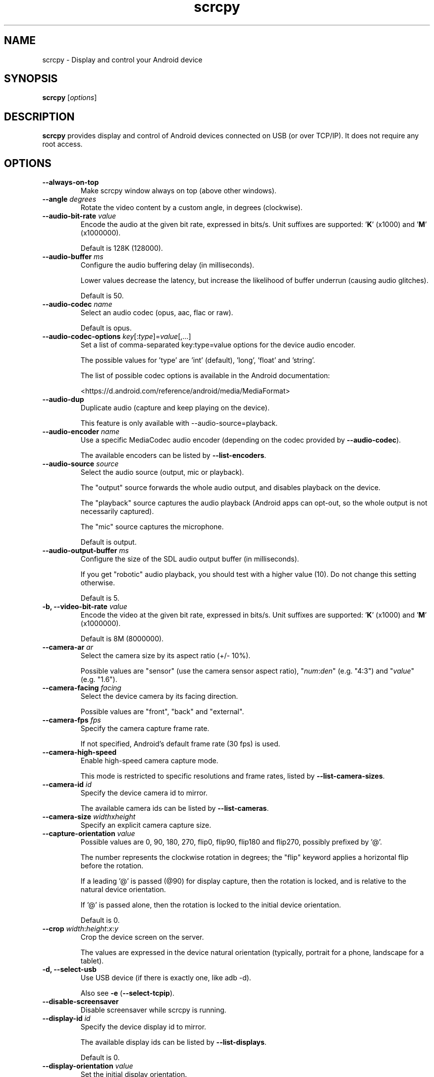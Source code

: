 .TH "scrcpy" "1"
.SH NAME
scrcpy \- Display and control your Android device


.SH SYNOPSIS
.B scrcpy
.RI [ options ]


.SH DESCRIPTION
.B scrcpy
provides display and control of Android devices connected on USB (or over TCP/IP). It does not require any root access.


.SH OPTIONS

.TP
.B \-\-always\-on\-top
Make scrcpy window always on top (above other windows).

.TP
.BI "\-\-angle " degrees
Rotate the video content by a custom angle, in degrees (clockwise).

.TP
.BI "\-\-audio\-bit\-rate " value
Encode the audio at the given bit rate, expressed in bits/s. Unit suffixes are supported: '\fBK\fR' (x1000) and '\fBM\fR' (x1000000).

Default is 128K (128000).

.TP
.BI "\-\-audio\-buffer " ms
Configure the audio buffering delay (in milliseconds).

Lower values decrease the latency, but increase the likelihood of buffer underrun (causing audio glitches).

Default is 50.

.TP
.BI "\-\-audio\-codec " name
Select an audio codec (opus, aac, flac or raw).

Default is opus.

.TP
.BI "\-\-audio\-codec\-options " key\fR[:\fItype\fR]=\fIvalue\fR[,...]
Set a list of comma-separated key:type=value options for the device audio encoder.

The possible values for 'type' are 'int' (default), 'long', 'float' and 'string'.

The list of possible codec options is available in the Android documentation:

<https://d.android.com/reference/android/media/MediaFormat>

.TP
.B \-\-audio\-dup
Duplicate audio (capture and keep playing on the device).

This feature is only available with --audio-source=playback.

.TP
.BI "\-\-audio\-encoder " name
Use a specific MediaCodec audio encoder (depending on the codec provided by \fB\-\-audio\-codec\fR).

The available encoders can be listed by \fB\-\-list\-encoders\fR.

.TP
.BI "\-\-audio\-source " source
Select the audio source (output, mic or playback).

The "output" source forwards the whole audio output, and disables playback on the device.

The "playback" source captures the audio playback (Android apps can opt-out, so the whole output is not necessarily captured).

The "mic" source captures the microphone.

Default is output.

.TP
.BI "\-\-audio\-output\-buffer " ms
Configure the size of the SDL audio output buffer (in milliseconds).

If you get "robotic" audio playback, you should test with a higher value (10). Do not change this setting otherwise.

Default is 5.

.TP
.BI "\-b, \-\-video\-bit\-rate " value
Encode the video at the given bit rate, expressed in bits/s. Unit suffixes are supported: '\fBK\fR' (x1000) and '\fBM\fR' (x1000000).

Default is 8M (8000000).

.TP
.BI "\-\-camera\-ar " ar
Select the camera size by its aspect ratio (+/- 10%).

Possible values are "sensor" (use the camera sensor aspect ratio), "\fInum\fR:\fIden\fR" (e.g. "4:3") and "\fIvalue\fR" (e.g. "1.6").

.TP
.BI "\-\-camera\-facing " facing
Select the device camera by its facing direction.

Possible values are "front", "back" and "external".

.TP
.BI "\-\-camera\-fps " fps
Specify the camera capture frame rate.

If not specified, Android's default frame rate (30 fps) is used.

.TP
.B \-\-camera\-high\-speed
Enable high-speed camera capture mode.

This mode is restricted to specific resolutions and frame rates, listed by \fB\-\-list\-camera\-sizes\fR.

.TP
.BI "\-\-camera\-id " id
Specify the device camera id to mirror.

The available camera ids can be listed by \fB\-\-list\-cameras\fR.

.TP
.BI "\-\-camera\-size " width\fRx\fIheight
Specify an explicit camera capture size.

.TP
.BI "\-\-capture\-orientation " value
Possible values are 0, 90, 180, 270, flip0, flip90, flip180 and flip270, possibly prefixed by '@'.

The number represents the clockwise rotation in degrees; the "flip" keyword applies a horizontal flip before the rotation.

If a leading '@' is passed (@90) for display capture, then the rotation is locked, and is relative to the natural device orientation.

If '@' is passed alone, then the rotation is locked to the initial device orientation.

Default is 0.

.TP
.BI "\-\-crop " width\fR:\fIheight\fR:\fIx\fR:\fIy
Crop the device screen on the server.

The values are expressed in the device natural orientation (typically, portrait for a phone, landscape for a tablet).

.TP
.B \-d, \-\-select\-usb
Use USB device (if there is exactly one, like adb -d).

Also see \fB\-e\fR (\fB\-\-select\-tcpip\fR).

.TP
.BI "\-\-disable\-screensaver"
Disable screensaver while scrcpy is running.

.TP
.BI "\-\-display\-id " id
Specify the device display id to mirror.

The available display ids can be listed by \fB\-\-list\-displays\fR.

Default is 0.

.TP
.BI "\-\-display\-orientation " value
Set the initial display orientation.

Possible values are 0, 90, 180, 270, flip0, flip90, flip180 and flip270. The number represents the clockwise rotation in degrees; the "flip" keyword applies a horizontal flip before the rotation.

Default is 0.

.TP
.B \-e, \-\-select\-tcpip
Use TCP/IP device (if there is exactly one, like adb -e).

Also see \fB\-d\fR (\fB\-\-select\-usb\fR).

.TP
.B \-f, \-\-fullscreen
Start in fullscreen.

.TP
.B \-\-force\-adb\-forward
Do not attempt to use "adb reverse" to connect to the device.

.TP
.B \-G
Same as \fB\-\-gamepad=uhid\fR, or \fB\-\-keyboard=aoa\fR if \fB\-\-otg\fR is set.

.TP
.BI "\-\-gamepad " mode
Select how to send gamepad inputs to the device.

Possible values are "disabled", "uhid" and "aoa":

 - "disabled" does not send gamepad inputs to the device.
 - "uhid" simulates physical HID gamepads using the Linux HID kernel module on the device.
 - "aoa" simulates physical HID gamepads using the AOAv2 protocol. It may only work over USB.

Also see \fB\-\-keyboard\f and R\fB\-\-mouse\fR.
.TP
.B \-h, \-\-help
Print this help.

.TP
.B \-K
Same as \fB\-\-keyboard=uhid\fR, or \fB\-\-keyboard=aoa\fR if \fB\-\-otg\fR is set.

.TP
.BI "\-\-keyboard " mode
Select how to send keyboard inputs to the device.

Possible values are "disabled", "sdk", "uhid" and "aoa":

 - "disabled" does not send keyboard inputs to the device.
 - "sdk" uses the Android system API to deliver keyboard events to applications.
 - "uhid" simulates a physical HID keyboard using the Linux HID kernel module on the device.
 - "aoa" simulates a physical HID keyboard using the AOAv2 protocol. It may only work over USB.

For "uhid" and "aoa", the keyboard layout must be configured (once and for all) on the device, via Settings -> System -> Languages and input -> Physical keyboard. This settings page can be started directly using the shortcut MOD+k (except in OTG mode), or by executing:

    adb shell am start -a android.settings.HARD_KEYBOARD_SETTINGS

This option is only available when the HID keyboard is enabled (or a physical keyboard is connected).

Also see \fB\-\-mouse\fR and \fB\-\-gamepad\fR.

.TP
.B \-\-kill\-adb\-on\-close
Kill adb when scrcpy terminates.

.TP
.B \-\-legacy\-paste
Inject computer clipboard text as a sequence of key events on Ctrl+v (like MOD+Shift+v).

This is a workaround for some devices not behaving as expected when setting the device clipboard programmatically.

.TP
.B \-\-list\-apps
List Android apps installed on the device.

.TP
.B \-\-list\-camera\-sizes
List the valid camera capture sizes.

.TP
.B \-\-list\-cameras
List cameras available on the device.

.TP
.B \-\-list\-encoders
List video and audio encoders available on the device.

.TP
.B \-\-list\-displays
List displays available on the device.

.TP
.BI "\-m, \-\-max\-size " value
Limit both the width and height of the video to \fIvalue\fR. The other dimension is computed so that the device aspect\-ratio is preserved.

Default is 0 (unlimited).

.TP
.B \-M
Same as \fB\-\-mouse=uhid\fR, or \fB\-\-mouse=aoa\fR if \fB\-\-otg\fR is set.

.TP
.BI "\-\-max\-fps " value
Limit the framerate of screen capture (officially supported since Android 10, but may work on earlier versions).

.TP
.BI "\-\-mouse " mode
Select how to send mouse inputs to the device.

Possible values are "disabled", "sdk", "uhid" and "aoa":

 - "disabled" does not send mouse inputs to the device.
 - "sdk" uses the Android system API to deliver mouse events to applications.
 - "uhid" simulates a physical HID mouse using the Linux HID kernel module on the device.
 - "aoa" simulates a physical mouse using the AOAv2 protocol. It may only work over USB.

In "uhid" and "aoa" modes, the computer mouse is captured to control the device directly (relative mouse mode).

LAlt, LSuper or RSuper toggle the capture mode, to give control of the mouse back to the computer.

Also see \fB\-\-keyboard\fR and \fB\-\-gamepad\fR.

.TP
.BI "\-\-mouse\-bind " xxxx[:xxxx]
Configure bindings of secondary clicks.

The argument must be one or two sequences (separated by ':') of exactly 4 characters, one for each secondary click (in order: right click, middle click, 4th click, 5th click).

The first sequence defines the primary bindings, used when a mouse button is pressed alone. The second sequence defines the secondary bindings, used when a mouse button is pressed while the Shift key is held.

If the second sequence of bindings is omitted, then it is the same as the first one.

Each character must be one of the following:

 - '+': forward the click to the device
 - '-': ignore the click
 - 'b': trigger shortcut BACK (or turn screen on if off)
 - 'h': trigger shortcut HOME
 - 's': trigger shortcut APP_SWITCH
 - 'n': trigger shortcut "expand notification panel"

Default is 'bhsn:++++' for SDK mouse, and '++++:bhsn' for AOA and UHID.


.TP
.B \-n, \-\-no\-control
Disable device control (mirror the device in read\-only).

.TP
.B \-N, \-\-no\-playback
Disable video and audio playback on the computer (equivalent to \fB\-\-no\-video\-playback \-\-no\-audio\-playback\fR).

.TP
\fB\-\-new\-display\fR[=[\fIwidth\fRx\fIheight\fR][/\fIdpi\fR]]
Create a new display with the specified resolution and density. If not provided, they default to the main display dimensions and DPI.

Examples:

    \-\-new\-display=1920x1080
    \-\-new\-display=1920x1080/420
    \-\-new\-display         # main display size and density
    \-\-new\-display=/240    # main display size and 240 dpi

.TP
.B \-\-no\-audio
Disable audio forwarding.

.TP
.B \-\-no\-audio\-playback
Disable audio playback on the computer.

.TP
.B \-\-no\-cleanup
By default, scrcpy removes the server binary from the device and restores the device state (show touches, stay awake and power mode) on exit.

This option disables this cleanup.

.TP
.B \-\-no\-clipboard\-autosync
By default, scrcpy automatically synchronizes the computer clipboard to the device clipboard before injecting Ctrl+v, and the device clipboard to the computer clipboard whenever it changes.

This option disables this automatic synchronization.

.TP
.B \-\-no\-downsize\-on\-error
By default, on MediaCodec error, scrcpy automatically tries again with a lower definition.

This option disables this behavior.

.TP
.B \-\-no\-key\-repeat
Do not forward repeated key events when a key is held down.

.TP
.B \-\-no\-mipmaps
If the renderer is OpenGL 3.0+ or OpenGL ES 2.0+, then mipmaps are automatically generated to improve downscaling quality. This option disables the generation of mipmaps.

.TP
.B \-\-no\-mouse\-hover
Do not forward mouse hover (mouse motion without any clicks) events.

.TP
.B \-\-no\-power\-on
Do not power on the device on start.

.TP
.B \-\-no\-vd\-system\-decorations
Disable virtual display system decorations flag.

.TP
.B \-\-no\-video
Disable video forwarding.

.TP
.B \-\-no\-video\-playback
Disable video playback on the computer.

.TP
.B \-\-no\-window
Disable scrcpy window. Implies --no-video-playback and --no-control.

.TP
.BI "\-\-orientation " value
Same as --display-orientation=value --record-orientation=value.

.TP
.B \-\-otg
Run in OTG mode: simulate physical keyboard and mouse, as if the computer keyboard and mouse were plugged directly to the device via an OTG cable.

In this mode, adb (USB debugging) is not necessary, and mirroring is disabled.

LAlt, LSuper or RSuper toggle the mouse capture mode, to give control of the mouse back to the computer.

If any of \fB\-\-hid\-keyboard\fR or \fB\-\-hid\-mouse\fR is set, only enable keyboard or mouse respectively, otherwise enable both.

It may only work over USB.

See \fB\-\-keyboard\fR, \fB\-\-mouse\fR and \fB\-\-gamepad\fR.

.TP
.BI "\-p, \-\-port " port\fR[:\fIport\fR]
Set the TCP port (range) used by the client to listen.

Default is 27183:27199.

.TP
\fB\-\-pause\-on\-exit\fR[=\fImode\fR]
Configure pause on exit. Possible values are "true" (always pause on exit), "false" (never pause on exit) and "if-error" (pause only if an error occurred).

This is useful to prevent the terminal window from automatically closing, so that error messages can be read.

Default is "false".

Passing the option without argument is equivalent to passing "true".

.TP
.B \-\-power\-off\-on\-close
Turn the device screen off when closing scrcpy.

.TP
.B \-\-prefer\-text
Inject alpha characters and space as text events instead of key events.

This avoids issues when combining multiple keys to enter special characters,
but breaks the expected behavior of alpha keys in games (typically WASD).

.TP
.B "\-\-print\-fps
Start FPS counter, to print framerate logs to the console. It can be started or stopped at any time with MOD+i.

.TP
.BI "\-\-push\-target " path
Set the target directory for pushing files to the device by drag & drop. It is passed as\-is to "adb push".

Default is "/sdcard/Download/".

.TP
.BI "\-r, \-\-record " file
Record screen to
.IR file .

The format is determined by the
.B \-\-record\-format
option if set, or by the file extension.

.TP
.B \-\-raw\-key\-events
Inject key events for all input keys, and ignore text events.

.TP
.BI "\-\-record\-format " format
Force recording format (mp4, mkv, m4a, mka, opus, aac, flac or wav).

.TP
.BI "\-\-record\-orientation " value
Set the record orientation.

Possible values are 0, 90, 180 and 270. The number represents the clockwise rotation in degrees.

Default is 0.

.TP
.BI "\-\-render\-driver " name
Request SDL to use the given render driver (this is just a hint).

Supported names are currently "direct3d", "opengl", "opengles2", "opengles", "metal" and "software".

<https://wiki.libsdl.org/SDL_HINT_RENDER_DRIVER>

.TP
.B \-\-require\-audio
By default, scrcpy mirrors only the video if audio capture fails on the device. This option makes scrcpy fail if audio is enabled but does not work.

.TP
.BI "\-s, \-\-serial " number
The device serial number. Mandatory only if several devices are connected to adb.

.TP
.B \-S, \-\-turn\-screen\-off
Turn the device screen off immediately.

.TP
.BI "\-\-shortcut\-mod " key\fR[+...]][,...]
Specify the modifiers to use for scrcpy shortcuts. Possible keys are "lctrl", "rctrl", "lalt", "ralt", "lsuper" and "rsuper".

Several shortcut modifiers can be specified, separated by ','.

For example, to use either LCtrl or LSuper for scrcpy shortcuts, pass "lctrl,lsuper".

Default is "lalt,lsuper" (left-Alt or left-Super).

.TP
.BI "\-\-start\-app " name
Start an Android app, by its exact package name.

Add a '?' prefix to select an app whose name starts with the given name, case-insensitive (retrieving app names on the device may take some time):

    scrcpy --start-app=?firefox

Add a '+' prefix to force-stop before starting the app:

    scrcpy --new-display --start-app=+org.mozilla.firefox

Both prefixes can be used, in that order:

    scrcpy --start-app=+?firefox

.TP
.B \-t, \-\-show\-touches
Enable "show touches" on start, restore the initial value on exit.

It only shows physical touches (not clicks from scrcpy).

.TP
.BI "\-\-tcpip\fR[=[+]\fIip\fR[:\fIport\fR]]
Configure and connect the device over TCP/IP.

If a destination address is provided, then scrcpy connects to this address before starting. The device must listen on the given TCP port (default is 5555).

If no destination address is provided, then scrcpy attempts to find the IP address and adb port of the current device (typically connected over USB), enables TCP/IP mode if necessary, then connects to this address before starting.

Prefix the address with a '+' to force a reconnection.

.TP
.BI "\-\-time\-limit " seconds
Set the maximum mirroring time, in seconds.

.TP
.BI "\-\-tunnel\-host " ip
Set the IP address of the adb tunnel to reach the scrcpy server. This option automatically enables \fB\-\-force\-adb\-forward\fR.

Default is localhost.

.TP
.BI "\-\-tunnel\-port " port
Set the TCP port of the adb tunnel to reach the scrcpy server. This option automatically enables \fB\-\-force\-adb\-forward\fR.

Default is 0 (not forced): the local port used for establishing the tunnel will be used.

.TP
.B \-v, \-\-version
Print the version of scrcpy.

.TP
.BI "\-V, \-\-verbosity " value
Set the log level ("verbose", "debug", "info", "warn" or "error").

Default is "info" for release builds, "debug" for debug builds.

.TP
.BI "\-\-v4l2-sink " /dev/videoN
Output to v4l2loopback device.

.TP
.BI "\-\-v4l2-buffer " ms
Add a buffering delay (in milliseconds) before pushing frames. This increases latency to compensate for jitter.

This option is similar to \fB\-\-video\-buffer\fR, but specific to V4L2 sink.

Default is 0 (no buffering).

.TP
.BI "\-\-video\-buffer " ms
Add a buffering delay (in milliseconds) before displaying video frames.

This increases latency to compensate for jitter.

Default is 0 (no buffering).

.TP
.BI "\-\-video\-codec " name
Select a video codec (h264, h265 or av1).

Default is h264.

.TP
.BI "\-\-video\-codec\-options " key\fR[:\fItype\fR]=\fIvalue\fR[,...]
Set a list of comma-separated key:type=value options for the device video encoder.

The possible values for 'type' are 'int' (default), 'long', 'float' and 'string'.

The list of possible codec options is available in the Android documentation:

<https://d.android.com/reference/android/media/MediaFormat>

.TP
.BI "\-\-video\-encoder " name
Use a specific MediaCodec video encoder (depending on the codec provided by \fB\-\-video\-codec\fR).

The available encoders can be listed by \fB\-\-list\-encoders\fR.

.TP
.BI "\-\-video\-source " source
Select the video source (display or camera).

Camera mirroring requires Android 12+.

Default is display.

.TP
.B \-w, \-\-stay-awake
Keep the device on while scrcpy is running, when the device is plugged in.

.TP
.B \-\-window\-borderless
Disable window decorations (display borderless window).

.TP
.BI "\-\-window\-title " text
Set a custom window title.

.TP
.BI "\-\-window\-x " value
Set the initial window horizontal position.

Default is "auto".

.TP
.BI "\-\-window\-y " value
Set the initial window vertical position.

Default is "auto".

.TP
.BI "\-\-window\-width " value
Set the initial window width.

Default is 0 (automatic).

.TP
.BI "\-\-window\-height " value
Set the initial window height.

Default is 0 (automatic).

.SH EXIT STATUS
.B scrcpy
will exit with code 0 on normal program termination. If an initial
connection cannot be established, the exit code 1 will be returned. If the
device disconnects while a session is active, exit code 2 will be returned.

.SH SHORTCUTS

In the following list, MOD is the shortcut modifier. By default, it's (left)
Alt or (left) Super, but it can be configured by \fB\-\-shortcut\-mod\fR (see above).

.TP
.B MOD+f
Switch fullscreen mode

.TP
.B MOD+Left
Rotate display left

.TP
.B MOD+Right
Rotate display right

.TP
.B MOD+Shift+Left, MOD+Shift+Right
Flip display horizontally

.TP
.B MOD+Shift+Up, MOD+Shift+Down
Flip display vertically

.TP
.B MOD+z
Pause or re-pause display

.TP
.B MOD+Shift+z
Unpause display

.TP
.B MOD+Shift+r
Reset video capture/encoding

.TP
.B MOD+g
Resize window to 1:1 (pixel\-perfect)

.TP
.B MOD+w, Double\-click on black borders
Resize window to remove black borders

.TP
.B MOD+h, Home, Middle\-click
Click on HOME

.TP
.B MOD+b, MOD+Backspace, Right\-click (when screen is on)
Click on BACK

.TP
.B MOD+s
Click on APP_SWITCH

.TP
.B MOD+m
Click on MENU

.TP
.B MOD+Up
Click on VOLUME_UP

.TP
.B MOD+Down
Click on VOLUME_DOWN

.TP
.B MOD+p
Click on POWER (turn screen on/off)

.TP
.B Right\-click (when screen is off)
Turn screen on

.TP
.B MOD+o
Turn device screen off (keep mirroring)

.TP
.B MOD+Shift+o
Turn device screen on

.TP
.B MOD+r
Rotate device screen

.TP
.B MOD+n
Expand notification panel

.TP
.B MOD+Shift+n
Collapse notification panel

.TP
.B Mod+c
Copy to clipboard (inject COPY keycode, Android >= 7 only)

.TP
.B Mod+x
Cut to clipboard (inject CUT keycode, Android >= 7 only)

.TP
.B MOD+v
Copy computer clipboard to device, then paste (inject PASTE keycode, Android >= 7 only)

.TP
.B MOD+Shift+v
Inject computer clipboard text as a sequence of key events

.TP
.B MOD+k
Open keyboard settings on the device (for HID keyboard only)

.TP
.B MOD+i
Enable/disable FPS counter (print frames/second in logs)

.TP
.B Ctrl+click-and-move
Pinch-to-zoom and rotate from the center of the screen

.TP
.B Shift+click-and-move
Tilt vertically (slide with 2 fingers)

.TP
.B Ctrl+Shift+click-and-move
Tilt horizontally (slide with 2 fingers)

.TP
.B Drag & drop APK file
Install APK from computer

.TP
.B Drag & drop non-APK file
Push file to device (see \fB\-\-push\-target\fR)


.SH Environment variables

.TP
.B ADB
Path to adb.

.TP
.B ANDROID_SERIAL
Device serial to use if no selector (\fB-s\fR, \fB-d\fR, \fB-e\fR or \fB\-\-tcpip=\fIaddr\fR) is specified.

.TP
.B SCRCPY_ICON_PATH
Path to the program icon.

.TP
.B SCRCPY_SERVER_PATH
Path to the server binary.


.SH AUTHORS
.B scrcpy
is written by Romain Vimont.

This manual page was written by
.MT mmyangfl@gmail.com
Yangfl
.ME
for the Debian Project (and may be used by others).


.SH "REPORTING BUGS"
Report bugs to <https://github.com/Genymobile/scrcpy/issues>.

.SH COPYRIGHT
Copyright \(co 2018 Genymobile <https://www.genymobile.com>

Copyright \(co 2018\-2024 Romain Vimont <rom@rom1v.com>

Licensed under the Apache License, Version 2.0.

.SH WWW
<https://github.com/Genymobile/scrcpy>
